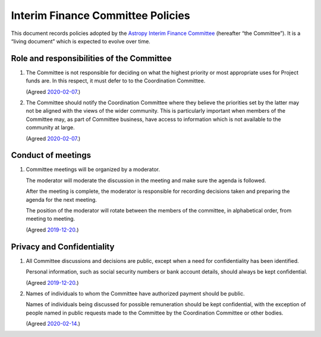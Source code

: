 ##################################
Interim Finance Committee Policies
##################################

This document records policies adopted by the `Astropy Interim Finance Committee`_ (hereafter “the Committee”).
It is a “living document” which is expected to evolve over time.

.. _Astropy Interim Finance Committee: https://github.com/astropy/project/wiki/Financial-Management#interim-finance-committee

Role and responsibilities of the Committee
==========================================

#. The Committee is not responsible for deciding on what the highest priority or most appropriate uses for Project funds are.
   In this respect, it must defer to to the Coordination Committee.

   (Agreed `2020-02-07`__.)

   __ https://docs.google.com/document/d/193ERJ6wMNPaNjGSWbS94KHGnojpZ_zwXxWTi9L2etSo/edit#bookmark=id.fwmv8h9ysndt

#. The Committee should notify the Coordination Committee where they believe the priorities set by the latter may not be aligned with the views of the wider community.
   This is particularly important when members of the Committee may, as part of Committee business, have access to information which is not available to the community at large.

   (Agreed `2020-02-07`__.)

   __ https://docs.google.com/document/d/193ERJ6wMNPaNjGSWbS94KHGnojpZ_zwXxWTi9L2etSo/edit#bookmark=id.fwmv8h9ysndt

Conduct of meetings
===================

#. Committee meetings will be organized by a moderator.

   The moderator will moderate the discussion in the meeting and make sure the agenda is followed.

   After the meeting is complete, the moderator is responsible for recording decisions taken and preparing the agenda for the next meeting.

   The position of the moderator will rotate between the members of the committee, in alphabetical order, from meeting to meeting.

   (Agreed `2019-12-20`__.)

   __ https://docs.google.com/document/d/193ERJ6wMNPaNjGSWbS94KHGnojpZ_zwXxWTi9L2etSo/edit#bookmark=id.gv1zreh6ej2c

Privacy and Confidentiality
===========================

#. All Committee discussions and decisions are public, except when a need for confidentiality has been identified.

   Personal information, such as social security numbers or bank account details, should always be kept confidential.

   (Agreed `2019-12-20`__.)

   __ https://docs.google.com/document/d/193ERJ6wMNPaNjGSWbS94KHGnojpZ_zwXxWTi9L2etSo/edit#bookmark=id.1icpiwkv43cw

#. Names of individuals to whom the Committee have authorized payment should be public.

   Names of individuals being discussed for possible remuneration should be kept confidential, with the exception of people named in public requests made to the Committee by the Coordination Committee or other bodies.

   (Agreed `2020-02-14`__.)

   __ https://docs.google.com/document/d/193ERJ6wMNPaNjGSWbS94KHGnojpZ_zwXxWTi9L2etSo/edit#bookmark=id.fc8ery3m4vzk
